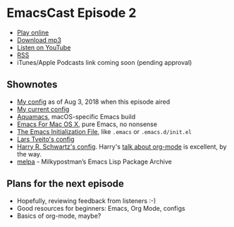 * EmacsCast Episode 2

- [[http://emacscast.rakhim.org/episode/85b0098d-0ed0-47bb-b84d-b1c7c66c1c61][Play online]]
- [[https://pinecast.com/listen/85b0098d-0ed0-47bb-b84d-b1c7c66c1c61][Download mp3]]
- [[https://youtu.be/sbAsyQnHsGw][Listen on YouTube]]
- [[https://pinecast.com/feed/emacscast][RSS]]
- iTunes/Apple Podcasts link coming soon (pending approval)

** Shownotes

   - [[https://github.com/freetonik/emacs-dotfiles/blob/18520ca70a7d00f413154c4b2b19b28438af24f7/init.org][My config]] as of Aug 3, 2018 when this episode aired
   - [[https://github.com/freetonik/emacs-dotfiles][My current config]]
   - [[http://aquamacs.org/][Aquamacs]], macOS-specific Emacs build
   - [[https://emacsformacosx.com/][Emacs For Mac OS X]], pure Emacs, no nonsense
   - [[https://www.gnu.org/software/emacs/manual/html_node/emacs/Init-File.html][The Emacs Initialization File]], like =.emacs= or =.emacs.d/init.el=
   - [[https://github.com/larstvei/dot-emacs][Lars Tveito's config]]
   - [[https://github.com/hrs/dotfiles/tree/master/emacs/.emacs.d][Harry R. Schwartz's config]]. Harry's [[https://www.youtube.com/watch?v=SzA2YODtgK4][talk about org-mode]] is excellent, by the way.
   - [[http://melpa.org/][melpa]] - Milkypostman’s Emacs Lisp Package Archive

** Plans for the next episode

   - Hopefully, reviewing feedback from listeners :-)
   - Good resources for beginners: Emacs, Org Mode, configs
   - Basics of org-mode, maybe?
